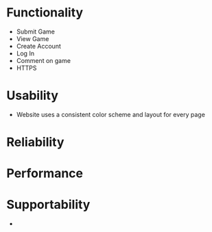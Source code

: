 * Functionality
- Submit Game
- View Game
- Create Account
- Log In
- Comment on game
- HTTPS
* Usability
- Website uses a consistent color scheme and layout for every page
* Reliability
* Performance
* Supportability
- 
